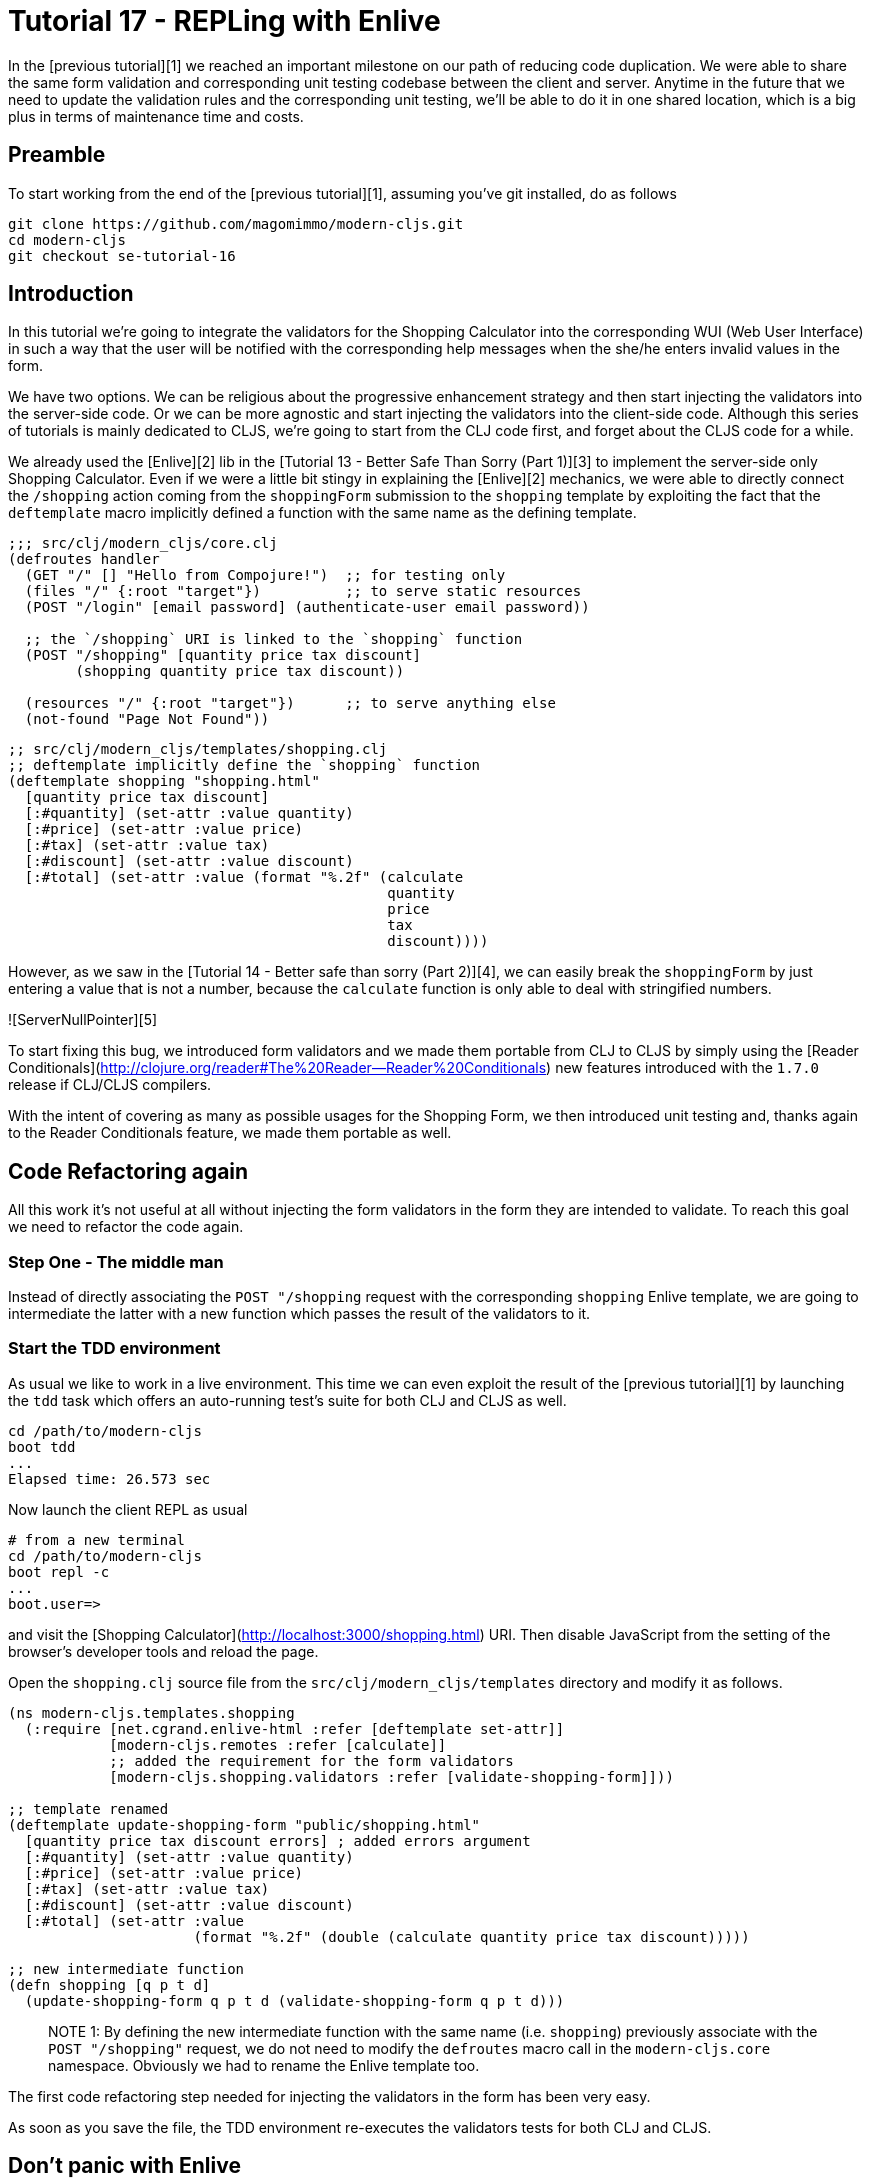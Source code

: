 # Tutorial 17 - REPLing with Enlive

In the [previous tutorial][1] we reached an important milestone on our
path of reducing code duplication. We were able to share the same form
validation and corresponding unit testing codebase between the client
and server. Anytime in the future that we need to update the
validation rules and the corresponding unit testing, we'll be able to
do it in one shared location, which is a big plus in terms of
maintenance time and costs.

## Preamble

To start working from the end of the [previous tutorial][1], assuming
you've git installed, do as follows

```bash
git clone https://github.com/magomimmo/modern-cljs.git
cd modern-cljs
git checkout se-tutorial-16
```

## Introduction

In this tutorial we're going to integrate the validators for the
Shopping Calculator into the corresponding WUI (Web User Interface) in
such a way that the user will be notified with the corresponding help
messages when the she/he enters invalid values in the form.

We have two options. We can be religious about the progressive
enhancement strategy and then start injecting the validators into the
server-side code. Or we can be more agnostic and start injecting the
validators into the client-side code. Although this series of
tutorials is mainly dedicated to CLJS, we're going to start from the
CLJ code first, and forget about the CLJS code for a while.

We already used the [Enlive][2] lib in the
[Tutorial 13 - Better Safe Than Sorry (Part 1)][3] to implement the
server-side only Shopping Calculator. Even if we were a little bit
stingy in explaining the [Enlive][2] mechanics, we were able to
directly connect the `/shopping` action coming from the `shoppingForm`
submission to the `shopping` template by exploiting the fact that the
`deftemplate` macro implicitly defined a function with the same name
as the defining template.

```clj
;;; src/clj/modern_cljs/core.clj
(defroutes handler
  (GET "/" [] "Hello from Compojure!")  ;; for testing only
  (files "/" {:root "target"})          ;; to serve static resources
  (POST "/login" [email password] (authenticate-user email password))

  ;; the `/shopping` URI is linked to the `shopping` function
  (POST "/shopping" [quantity price tax discount]
        (shopping quantity price tax discount))

  (resources "/" {:root "target"})      ;; to serve anything else
  (not-found "Page Not Found"))
  
```

```clj
;; src/clj/modern_cljs/templates/shopping.clj
;; deftemplate implicitly define the `shopping` function
(deftemplate shopping "shopping.html"
  [quantity price tax discount]
  [:#quantity] (set-attr :value quantity)
  [:#price] (set-attr :value price)
  [:#tax] (set-attr :value tax)
  [:#discount] (set-attr :value discount)
  [:#total] (set-attr :value (format "%.2f" (calculate 
                                             quantity
                                             price
                                             tax
                                             discount))))
```

However, as we saw in the
[Tutorial 14 - Better safe than sorry (Part 2)][4], we can easily
break the `shoppingForm` by just entering a value that is not a
number, because the `calculate` function is only able to deal with
stringified numbers.

![ServerNullPointer][5]

To start fixing this bug, we introduced form validators and we made
them portable from CLJ to CLJS by simply using the
[Reader Conditionals](http://clojure.org/reader#The%20Reader--Reader%20Conditionals)
new features introduced with the `1.7.0` release if CLJ/CLJS
compilers.

With the intent of covering as many as possible usages for the
Shopping Form, we then introduced unit testing and, thanks again to
the Reader Conditionals feature, we made them portable as well.

## Code Refactoring again

All this work it's not useful at all without injecting the form
validators in the form they are intended to validate. To reach this
goal we need to refactor the code again.

### Step One - The middle man

Instead of directly associating the `POST "/shopping` request with the
corresponding `shopping` Enlive template, we are going to intermediate
the latter with a new function which passes the result of the
validators to it.

### Start the TDD environment

As usual we like to work in a live environment. This time we can even
exploit the result of the [previous tutorial][1] by launching the
`tdd` task which offers an auto-running test's suite for both CLJ and
CLJS as well.

```bash
cd /path/to/modern-cljs
boot tdd
...
Elapsed time: 26.573 sec
```

Now launch the client REPL as usual

```bash
# from a new terminal
cd /path/to/modern-cljs
boot repl -c
...
boot.user=>
```

and visit the
[Shopping Calculator](http://localhost:3000/shopping.html) URI. Then
disable JavaScript from the setting of the browser's developer tools
and reload the page.

Open the `shopping.clj` source file from the
`src/clj/modern_cljs/templates` directory and modify it as follows.

```clj
(ns modern-cljs.templates.shopping
  (:require [net.cgrand.enlive-html :refer [deftemplate set-attr]]
            [modern-cljs.remotes :refer [calculate]]
            ;; added the requirement for the form validators
            [modern-cljs.shopping.validators :refer [validate-shopping-form]]))

;; template renamed
(deftemplate update-shopping-form "public/shopping.html"
  [quantity price tax discount errors] ; added errors argument
  [:#quantity] (set-attr :value quantity)
  [:#price] (set-attr :value price)
  [:#tax] (set-attr :value tax)
  [:#discount] (set-attr :value discount)
  [:#total] (set-attr :value
                      (format "%.2f" (double (calculate quantity price tax discount)))))

;; new intermediate function
(defn shopping [q p t d]
  (update-shopping-form q p t d (validate-shopping-form q p t d)))
```

> NOTE 1: By defining the new intermediate function with the same name
> (i.e. `shopping`) previously associate with the `POST "/shopping"`
> request, we do not need to modify the `defroutes` macro call in the
> `modern-cljs.core` namespace. Obviously we had to rename the Enlive
> template too.

The first code refactoring step needed for injecting the validators in
the form has been very easy.

As soon as you save the file, the TDD environment re-executes the
validators tests for both CLJ and CLJS. 

## Don't panic with Enlive

We now need to manipulate the HTML source to inject the eventual
error/help message in the right place for each invalid input value
typed in by the user.

For example, if the user typed in "foo" as the value of the the
`price` input field we'd like to show to her/him the following
notification.

![priceError][6]

The original HTML fragment

```html
<div>
   <label for="price">Price Per Unit</label>
   <input type="text"
          name="price"
          id="price"
          value="1.00"
          required>
</div>
```

has to be transformed in the following HTML fragment

```html
<div>
   <label class="help" for="price">Price has to be a number</label>
   <input type="text"
          name="price"
          id="price"
          value="foo"
          required>
```

As we quickly learned in a [previous tutorial][3], [Enlive][2] is very
powerful. By adopting a superset of CSS-like selectors and predefining
a rich set of transformers it should allow us to make the needed HTML
transformation.

That said, at the beginning [Enlive][2] is not so easy to work with,
even by following some [good tutorials][7] available online. Enlive is
full of very clever macros and HOFs definitions which constitute a DSL
(Domain Specific Language) for HTML/XML scraping and templating. You
need to take your time getting familiar with the Enlive lib. Generally
speaking, the best way to learn a new library in CLJ is by REPLing
with it.

### REPLing with Hiccup

Before to start REPLing around, do yourself a favor: do your REPLing
by using the [hiccup][8] lib by [James Reeves][9], because it will
save you a headache writing stringified HTML at the REPL.

One of the nice features of `boot` build tool is that it allows you to
add dependencies at runtime when you need to make some experiments
with a lib that you still don't know if you're going to include in
your project.

From the CLJS REPL that we previously launched you can temporarily add
a dependency and then require the needed namespaces as  follows:

```clj
boot.user=> (set-env! :dependencies #(conj % '[hiccup "1.0.5"]))
nil
```

```clj
boot.user=> (require '[hiccup.core :refer [html]])
nil
```

We are ready to start REPLing with [hiccup][8].

[Hiccup][8] is a very simple library to use. It allows us to emit
stringified HTML code from CLJ data structures. It uses vectors to
represent HTML elements, and maps to represent the elements'
attributes.

For example, if we want to create the HTML fragment for the `price`
input field when the user typed in an invalid value (e.g. `foo`), we
could issue the following Hiccup form

```clj
boot.user> (html [:div
                  [:label.help {:for "price"} "Price has to be a number"]
                  [:input#price {:name "price"
                                 :min "1"
                                 :value "foo"
                                 :required "true"}]])
"<div>
   <label class=\"help\" for=\"price\">Price has to be a number</label>
   <input id=\"price\" min=\"1\" name=\"price\" required=\"true\" value=\"foo\" />
</div>"
```

> NOTE 2: As you can see, Hiccup also provides a CSS-like shortcut for
> denoting the `id` and `class` attributes (e.g. `:input#price` and
> `:label.help`)

### REPLing with Enlive

[Christophe Grand][10], the author of [Enlive][2], was aware of the
need to experiment with his powerful and complex DSL in the REPL and
kindly defined a [sniptest][11] macro just for that. The `sniptest`
receives a stringified HTML as a first argument and optionally one or
more pairs of selectors/transformations. This allows it to mimic the
`deftemplate` macro behaviour in the REPL.

In the active REPL, require the Enlive namaspace as follows,

```clj
boot.user> (require '[net.cgrand.enlive-html :as e])
nil
```

and call the `sniptest` macro by passing it, as a single argument, the
call of the Hiccup `html` function, which emits a stringified HTML
code.

```clj
boot.user> (e/sniptest (html [:div [:label {:for "price"} "Price"]]))
"<div>
   <label for=\"price\">Price</label>
</div>"
```

Here we used the `sniptest` macro without any selector/transformation
form and it just returned the passed argument (i.e.  the stringified
HTML fragment built by the Hiccup `html` function)

Let's now add a selector/transformation pair for selecting the `label`
and changing its content from `Price per Unit` to `Price has to be a
number`.

```clj
boot.user> (e/sniptest (html [:div [:label {:for "price"} "Price per Unit"]])
                             [:label] (e/content "Price has to be a number"))
"<div>
     <label for=\"price\">Price has to be a number</label>
 </div>"
```

We obtained what we were expecting. So far so good. But what if there
are, as in our `shopping.html` source, more `label` elements
contained in the `fieldset` element? Let's REPL this scenario.

```clj
boot.user> (e/sniptest (html [:fieldset [:div [:label {:for "price"} "Price per Unit"]]
                                        [:div [:label {:for "tax"} "Tax (%)"]]])
                       [:label] (e/content "Price has to be a number"))
"<fieldset>
     <div>
         <label for=\"price\">Price has to be a number</label>
     </div>
     <div>
         <label for=\"tax\">Price has to be a number</label>
     </div>
</fieldset>"
```

The `[:label]` selector selected both `label` elements inside the
`fieldset` element. The corresponding transformer consequently
changed the content of both of them. Luckly, Enlive offers a rich set
of predicates which can be applied to be more specific within the
selectors. One of them is `attr=`, which tests if an attribute has a
specified value. Let's see how it works in our scenarion.

```clj
boot.user> (e/sniptest (html [:fieldset [:div [:label {:for "price"} "Price per Unit"]]
                                        [:div [:label {:for "tax"} "Tax (%)"]]])
                       [:label (e/attr= :for "price")]
                       (e/content "Price has to be a number"))
"<fieldset>
     <div>
         <label for=\"price\">Price per Unit</label>
     </div>
     <div>
         <label for=\"tax\">Tax (%)</label>
     </div>
 </fieldset>"
```

Ops, it did not work. What happened?

### Hierarchical and conjunction rules

This unexpected behaiour has to do with the Enlive DSL grammar's
rules. The syntax of the `[:label (e/attr= :for "price")]` selector
says to select any element with a `for` attribute valued to `"price"`
*contained* in a `label` element (i.e. hierarchical rule). In our
scenario there were no other elements contained inside any `label`
element, so the selector did not select any node and the trasformer
does not do anything.

On the other hand, the syntax of the `[[:label (attr= :for "price")]]`
selector is going to select any `label` which has a `for` attribute
valued to `"price"` (i.e. conjunction rule) and this is what we
want. So, to activate the conjunction rule, we need to put the whole
selector in a nested vector. Let's see if it works.

```clj
boot.user> (e/sniptest (html [:fieldset [:div [:label {:for "price"} "Price per Unit"]]
                                        [:div [:label {:for "tax"} "Tax (%)"]]])
                       [[:label (e/attr= :for "price")]] (e/content "Price has to be a number"))
"<fieldset>
     <div>
         <label for=\"price\">Price has to be a number</label>
     </div>
     <div>
         <label for=\"tax\">Tax (%)</label>
     </div>
</fieldset>"
```

Good. It worked and we're now ready to apply what we just learnt by
REPLing with the `sniptest` macro.

> NOTE 3: Enlive selector syntax offers a disjunction rule too, but
> we're not using it in this tutorial. This rule use the
> `#{[selector 1][selector 2]...[selector n]}` set syntax for meaning
> disjunction between selectors.

### Select and transform

Let's resume the `update-shopping-form` template definition we wrote
in the first refactoring step.

```clj
(deftemplate update-shopping-form "shopping.html"
  [quantity price tax discount errors]
  [:#quantity] (set-attr :value quantity)
  [:#price] (set-attr :value price)
  [:#tax] (set-attr :value tax)
  [:#discount] (set-attr :value discount)
  [:#total] (set-attr :value
                      (format "%.2f" (double (calculate quantity price tax discount)))))
```

Here we defined five pairs of selectors/transformations, one for each
input field of the form. All but the final transformer just set the
corresponding input field value to the value typed in by the user. The
`:#total` input field, instead, is set to the value returned by
the `calculate` function which throws the `NullPointer` exception when
it receives a not stringified number as one of the argument.

First, change the last selector/transformation pair to call the
`calculate` function only when there are no validation errors
(i.e. when `validate-shopping-form` return `nil`).

```clj
(deftemplate update-shopping-form "shopping.html"
  [quantity price tax discount errors]
  [:#quantity] (set-attr :value quantity)
  [:#price] (set-attr :value price)
  [:#tax] (set-attr :value tax)
  [:#discount] (set-attr :value discount)
  [:#total] (if errors
              (set-attr :value "0.00")
              (set-attr :value (format "%.2f" (double (calculate quantity price tax discount))))))
```

Now we have to substitute the content of each `label` relating each
input field with the corresponding error message when its value is
invalid.  As we learned from the previous REPL session with the
`sniptest` macro, to select a single `label` content we can use the
`[[:label (attr= :for <input-name>)]]` selector. But what about the
corresponding transformer? We want to transform the `content` of the
`label` and set its `class ` to `"help"` only when the related
input field value is invalid, that is when there are error messages
for it.

```clj
(deftemplate update-shopping-form "shopping.html"
  [quantity price tax discount errors]
  ...
  ...
  [[:label (attr= :for "quantity")]] (if-let [err (first (:quantity errors))]
                                        (do-> (add-class "help")
					                          (content err))
                                        identity)
  ...
  ...
)
```

Let's analyze the above code. We already discussed the
`[[:label (attr= :for <input-name>)]]` selector. The corresponding
trasformer says:

> **IF** there is an error message pertaining the value for the
> `quantity` input field (i.e. `(first (:quantity errors))`), **THEN**
> add the `"help"` class to the `label` element and set the help
> message as the `content` of the `label`, **ELSE** do nothing
> (i.e. `identity`).

As you can see we are using few more Enlive symbols:

* `do->`: It often happens that you need to apply multiple transformations
  to the same selected HTML node. The `do->` function chains
  (i.e. composes) transformations sequentially from left to right
  (i.e. top to bottom);
* `add-class`: lets you add one or more CSS classes to a selected
  HTML node;
* `content`: replaces the content of a selected HTML node with the
  passed one.

Note that when the value for the input field is valid, we use the CLJ
`identity` predefined function to leave the content of the element as
it was.

### Syntactic sugar

The above transformer is very boring to be repeated for each `label`
of the corresponding `shoppingForm` input fields, but we're coding
with a LISP programming language and we can express the above
transformation with the following `maybe-error` simple macro which
receives an expression and expands into the above convoluted code.

```clj
(defmacro maybe-error [expr]
  `(if-let [x# ~expr]
     (do-> (add-class "help")
           (content x#))
     identity))
```

### Step 2 - Ready to go

We're now ready to finish our `deftemplate` definition. Following is
the entire content of the `shopping.clj` source file.

```clj
(ns modern-cljs.templates.shopping
  (:require [net.cgrand.enlive-html :refer [deftemplate
                                            content
                                            do->
                                            add-class
                                            set-attr
                                            attr=]]
            [modern-cljs.remotes :refer [calculate]]
            [modern-cljs.shopping.validators :refer [validate-shopping-form]]))

(defmacro maybe-error [expr]
  `(if-let [x# ~expr]
     (do-> (add-class "help")
           (content x#))
     identity))

(deftemplate update-shopping-form "shopping.html"
  [q p t d errors]

  ;; select and transform input label

  [[:label (attr= :for "quantity")]] (maybe-error (first (:quantity errors)))
  [[:label (attr= :for "price")]] (maybe-error (first (:price errors)))
  [[:label (attr= :for "tax")]] (maybe-error (first (:tax errors)))
  [[:label (attr= :for "discount")]] (maybe-error (first (:discount errors)))

  ;; select and transform input value

  [:#quantity] (set-attr :value q)
  [:#price] (set-attr :value p)
  [:#tax] (set-attr :value t)
  [:#discount] (set-attr :value d)

  ;; select and transform total

  [:#total] (if errors
              (set-attr :value "0.00")
              (set-attr :value (format "%.2f" (double (calculate q p t d))))))

(defn shopping [q p t d]
  (update-shopping-form q p t d (validate-shopping-form q p t d)))
```

### Play and Pray

We're now ready to verify if our long refactoring session works.

Then, after having disabled the JavaScript engine of your browser,
visit the [Shopping Calculator](http://localhost:3000/shopping.html)
URI, fill the form with valid values and finally click the `Calculate`
button. Everything should work as expected.

Let's now see what happens if you type any invalid value into the form,
for example `1.2` as the value for the `Quantity` input field, `foo`
as the value for `Price`, `bar` as the value for `Tax` and finally
nothing as the value for `Discount`.

![Shopping with invalid values][12]

You should receive the following feedback

![Shopping  with error messages][13]

It worked as expected. We fixed the server-side code by refactoring it
to inject the form validators into the Enlive template definition for
the `shopping.html` page. And we also learned a little bit more about
the Enlive DSL.

Stop the CLJ REPL and the `boot` processes and reset the branch as
usual:

```bash
git reset --hard
```

## Next Step - [Tutorial 18 - Augmented TDD Session][14]

In the [next tutorial][14] we're going to complete the client-side
form validation by exploiting the TDD environment augmented with
CLJ/CLJS REPLs.

# License

Copyright © Mimmo Cosenza, 2012-15. Released under the Eclipse Public
License, the same as Clojure.

[1]: https://github.com/magomimmo/modern-cljs/blob/master/doc/second-edition/tutorial-16.md
[2]: https://github.com/cgrand/enlive
[3]: https://github.com/magomimmo/modern-cljs/blob/master/doc/second-edition/tutorial-13.md
[4]: https://github.com/magomimmo/modern-cljs/blob/master/doc/second-edition/tutorial-14.md#break-the-shopping-calculator-again-and-again
[5]: https://raw.github.com/magomimmo/modern-cljs/master/doc/images/ServerNullPointer.png
[6]: https://raw.github.com/magomimmo/modern-cljs/master/doc/images/price-error.png
[7]: https://github.com/swannodette/enlive-tutorial/
[8]: https://github.com/weavejester/hiccup
[9]: https://github.com/weavejester
[10]: https://github.com/cgrand
[11]: https://github.com/cgrand/enlive/blob/master/src/net/cgrand/enlive_html.clj#L982
[12]: https://raw.github.com/magomimmo/modern-cljs/master/doc/images/shopping-invalid-values.png
[13]: https://raw.github.com/magomimmo/modern-cljs/master/doc/images/shopping-with-invalid-messages.png
[14]: https://github.com/magomimmo/modern-cljs/blob/master/doc/second-edition/tutorial-18.md
